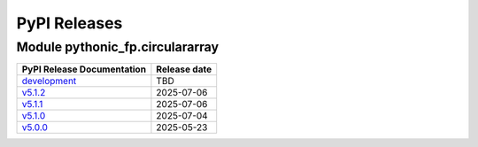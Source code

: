 PyPI Releases
=============


Module pythonic_fp.circulararray
--------------------------------

+-----------------------------------------------------------------------------------------------------+--------------+
| PyPI Release Documentation                                                                          | Release date |
+=====================================================================================================+==============+
| `development <https://grscheller.github.io/pythonic-fp/circulararray/API/development/build/html/>`_ |     TBD      |
+-----------------------------------------------------------------------------------------------------+--------------+
| `v5.1.2 <https://grscheller.github.io/pythonic-fp/circulararray/API/v5.1.2/build/html/>`_           |  2025-07-06  |
+-----------------------------------------------------------------------------------------------------+--------------+
| `v5.1.1 <https://grscheller.github.io/pythonic-fp/circulararray/API/v5.1.1/build/html/>`_           |  2025-07-06  |
+-----------------------------------------------------------------------------------------------------+--------------+
| `v5.1.0 <https://grscheller.github.io/pythonic-fp/circulararray/API/v5.1.0/build/html/>`_           |  2025-07-04  |
+-----------------------------------------------------------------------------------------------------+--------------+
| `v5.0.0 <https://grscheller.github.io/pythonic-fp/circulararray/API/v5.0.0/build/html/>`_           |  2025-05-23  |
+-----------------------------------------------------------------------------------------------------+--------------+
